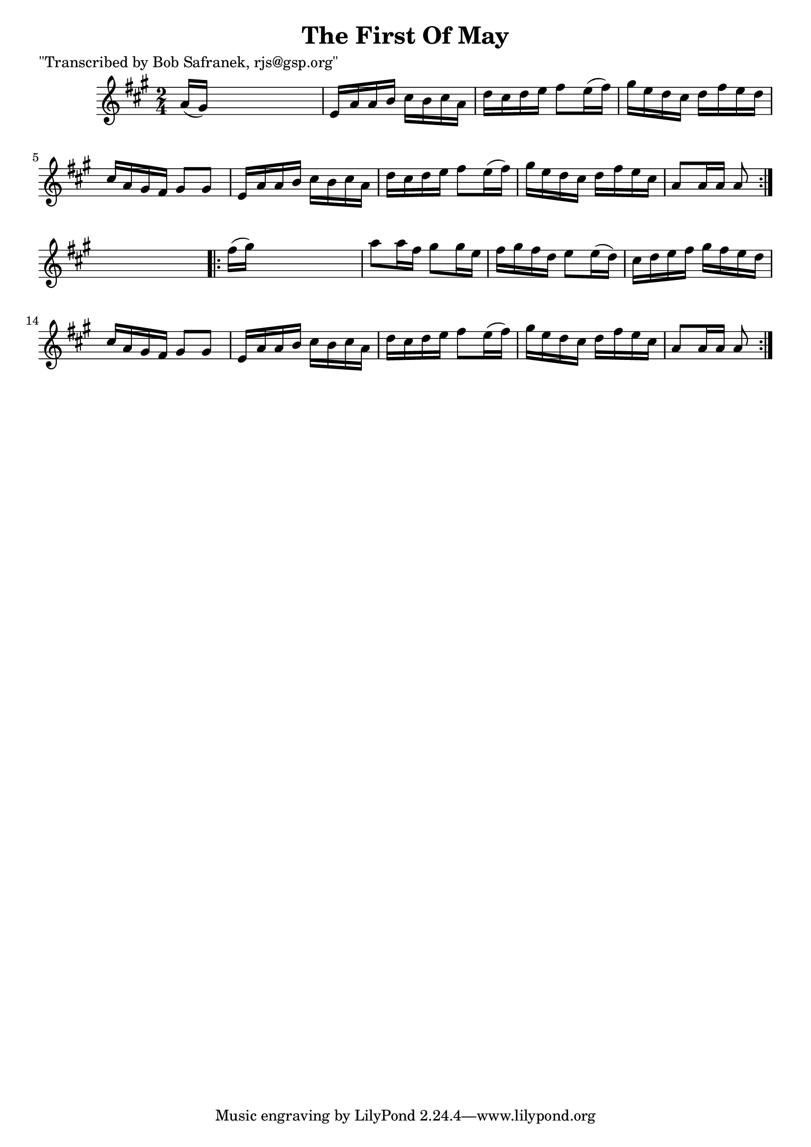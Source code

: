 
\version "2.16.2"
% automatically converted by musicxml2ly from xml/1708_bs.xml

%% additional definitions required by the score:
\language "english"


\header {
    poet = "\"Transcribed by Bob Safranek, rjs@gsp.org\""
    encoder = "abc2xml version 63"
    encodingdate = "2015-01-25"
    title = "The First Of May"
    }

\layout {
    \context { \Score
        autoBeaming = ##f
        }
    }
PartPOneVoiceOne =  \relative a' {
    \repeat volta 2 {
        \key a \major \time 2/4 a16 ( [ gs16 ) ] s4. | % 2
        e16 [ a16 a16 b16 ] cs16 [ b16 cs16 a16 ] | % 3
        d16 [ cs16 d16 e16 ] fs8 [ e16 ( fs16 ) ] | % 4
        gs16 [ e16 d16 cs16 ] d16 [ fs16 e16 d16 ] | % 5
        cs16 [ a16 gs16 fs16 ] gs8 [ gs8 ] | % 6
        e16 [ a16 a16 b16 ] cs16 [ b16 cs16 a16 ] | % 7
        d16 [ cs16 d16 e16 ] fs8 [ e16 ( fs16 ) ] | % 8
        gs16 [ e16 d16 cs16 ] d16 [ fs16 e16 cs16 ] | % 9
        a8 [ a16 a16 ] a8 }
    s8 \repeat volta 2 {
        | \barNumberCheck #10
        fs'16 ( [ gs16 ) ] s4. | % 11
        a8 [ a16 fs16 ] gs8 [ gs16 e16 ] | % 12
        fs16 [ gs16 fs16 d16 ] e8 [ e16 ( d16 ) ] | % 13
        cs16 [ d16 e16 fs16 ] gs16 [ fs16 e16 d16 ] | % 14
        cs16 [ a16 gs16 fs16 ] gs8 [ gs8 ] | % 15
        e16 [ a16 a16 b16 ] cs16 [ b16 cs16 a16 ] | % 16
        d16 [ cs16 d16 e16 ] fs8 [ e16 ( fs16 ) ] | % 17
        gs16 [ e16 d16 cs16 ] d16 [ fs16 e16 cs16 ] | % 18
        a8 [ a16 a16 ] a8 }
    }


% The score definition
\score {
    <<
        \new Staff <<
            \context Staff << 
                \context Voice = "PartPOneVoiceOne" { \PartPOneVoiceOne }
                >>
            >>
        
        >>
    \layout {}
    % To create MIDI output, uncomment the following line:
    %  \midi {}
    }

